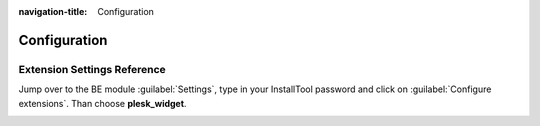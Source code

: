 :navigation-title: Configuration

..  _configuration:

=============
Configuration
=============

Extension Settings Reference
============================

Jump over to the BE module :guilabel:`Settings`, type in your InstallTool
password and click on :guilabel:`Configure extensions`. Than choose
**plesk_widget**.

..  confval-menu::
    :name: input
    :display: table
    :type:

..  _host:

..  confval:: host
    :name: configuration-host
    :type: string
    :Required: true

    Enter the host, where this extension can access the plesk system.
    Plesk check mails of your hoster to find this domain name. If not known
    you may try your website domain name (without scheme, path and port).

    **Example**: plesk.example.com

..  confval:: port
    :name: configuration-port
    :type: int
    :default: 8443
    :Required: true

    Enter the port of your plesk domain (see domain above).

    **Example**: 8083

..  confval:: username
    :name: configuration-username
    :type: string
    :Required: true

    Set the username of your customer account on the plesk system.

    **Example**: max.mustermann

..  confval:: password
    :name: configuration-password
    :type: string
    :Required: true

    Set the password of your customer account on the plesk system.

    **Example**: Password%1234

..  confval:: diskUsageType
    :name: configuration-diskUsageType
    :type: string
    :Default: %
    :Required: true

    You have the possibility to show the disk usage in percent (%),
    MegaByte (MB) or in GigaByte (GB).

    **Example**: MB

..  confval:: domain
    :name: configuration-domain
    :type: string
    :Required: false

    EXT:plesk_widget comes with a dashboard widget where you can view PHP
    settings of one of your registered domains at plesk server. If you
    make use of it, you have to set this value to the exact domain name as it
    is registered in your customer account of the plesk server.

    **Example**: 124.example.com

